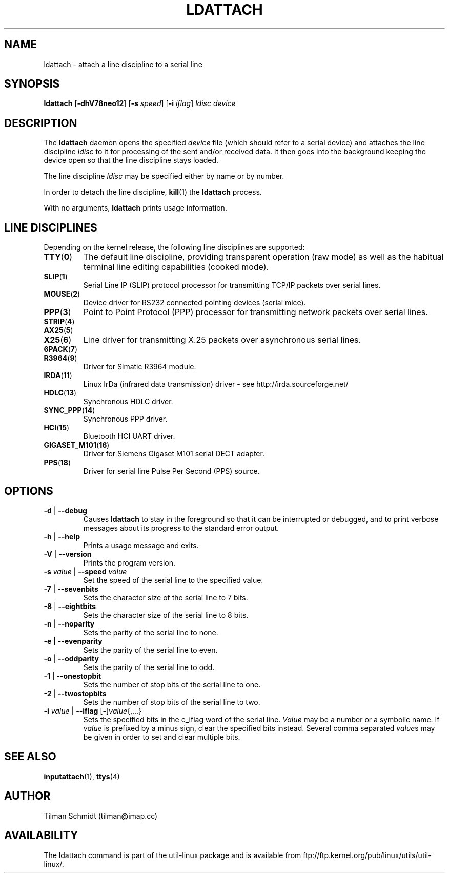 .\" Copyright 2008 Tilman Schmidt (tilman@imap.cc)
.\" May be distributed under the GNU General Public License version 2 or later
.TH LDATTACH 8 "14 February 2010" "Linux 2.6" "Linux Programmer's Manual"
.SH NAME
ldattach \- attach a line discipline to a serial line
.SH SYNOPSIS
.B ldattach
.RB [ \-dhV78neo12 ]
.RB [ \-s
.IR speed ]
.RB [ \-i
.IR iflag ]
.I ldisc device
.SH DESCRIPTION
The
.B ldattach
daemon opens the specified
.I device
file
(which should refer to a serial device)
and attaches the line discipline
.I ldisc
to it for processing of the sent and/or received data.
It then goes into the background keeping the device open so that the
line discipline stays loaded.

The line discipline
.I ldisc
may be specified either by name
or by number.

In order to detach the line discipline,
.BR kill (1)
the
.B ldattach
process.

With no arguments,
.B ldattach
prints usage information.
.SH LINE DISCIPLINES
Depending on the kernel release, the following line disciplines are supported:
.TP
.BR TTY ( 0 )
The default line discipline,
providing transparent operation (raw mode)
as well as the habitual terminal line editing capabilities (cooked mode).
.TP
.BR SLIP ( 1 )
Serial Line IP (SLIP) protocol processor
for transmitting TCP/IP packets over serial lines.
.TP
.BR MOUSE ( 2 )
Device driver for RS232 connected pointing devices (serial mice).
.TP
.BR PPP ( 3 )
Point to Point Protocol (PPP) processor
for transmitting network packets over serial lines.
.TP
.BR STRIP ( 4 )
.TP
.BR AX25 ( 5 )
.TP
.BR X25 ( 6 )
Line driver for transmitting X.25 packets over asynchronous serial lines.
.TP
.BR 6PACK ( 7 )
.TP
.BR R3964 ( 9 )
Driver for Simatic R3964 module.
.TP
.BR IRDA ( 11 )
Linux IrDa (infrared data transmission) driver -
see http://irda.sourceforge.net/
.TP
.BR HDLC ( 13 )
Synchronous HDLC driver.
.TP
.BR SYNC_PPP ( 14 )
Synchronous PPP driver.
.TP
.BR HCI ( 15 )
Bluetooth HCI UART driver.
.TP
.BR GIGASET_M101 ( 16 )
Driver for Siemens Gigaset M101 serial DECT adapter.
.TP
.BR PPS ( 18 )
Driver for serial line Pulse Per Second (PPS) source.
.SH OPTIONS
.TP
\fB-d\fP | \fB--debug\fP
Causes
.B ldattach
to stay in the foreground so that it can be interrupted or debugged,
and to print verbose messages about its progress to the standard error output.
.TP
\fB-h\fP | \fB--help\fP
Prints a usage message and exits.
.TP
\fB-V\fP | \fB--version\fP
Prints the program version.
.TP
\fB-s\fP \fIvalue\fP | \fB--speed\fP \fIvalue\fP
Set the speed of the serial line to the specified value.
.TP
\fB-7\fP | \fB--sevenbits\fP
Sets the character size of the serial line to 7 bits.
.TP
\fB-8\fP | \fB--eightbits\fP
Sets the character size of the serial line to 8 bits.
.TP
\fB-n\fP | \fB--noparity\fP
Sets the parity of the serial line to none.
.TP
\fB-e\fP | \fB--evenparity\fP
Sets the parity of the serial line to even.
.TP
\fB-o\fP | \fB--oddparity\fP
Sets the parity of the serial line to odd.
.TP
\fB-1\fP | \fB--onestopbit\fP
Sets the number of stop bits of the serial line to one.
.TP
\fB-2\fP | \fB--twostopbits\fP
Sets the number of stop bits of the serial line to two.
.TP
\fB-i\fP \fIvalue\fP | \fB--iflag\fP [\fB-\fP]\fIvalue\fP{,...}
Sets the specified bits in the c_iflag word of the serial line.
\fIValue\fP may be a number or a symbolic name.
If \fIvalue\fP is prefixed by a minus sign, clear the specified bits instead.
Several comma separated \fIvalue\fPs may be given in order to
set and clear multiple bits.
.SH "SEE ALSO"
.BR inputattach (1),
.BR ttys (4)
.SH AUTHOR
.nf
Tilman Schmidt (tilman@imap.cc)
.fi
.SH AVAILABILITY
The ldattach command is part of the util-linux package
and is available from
ftp://ftp.kernel.org/pub/linux/utils/util-linux/.
